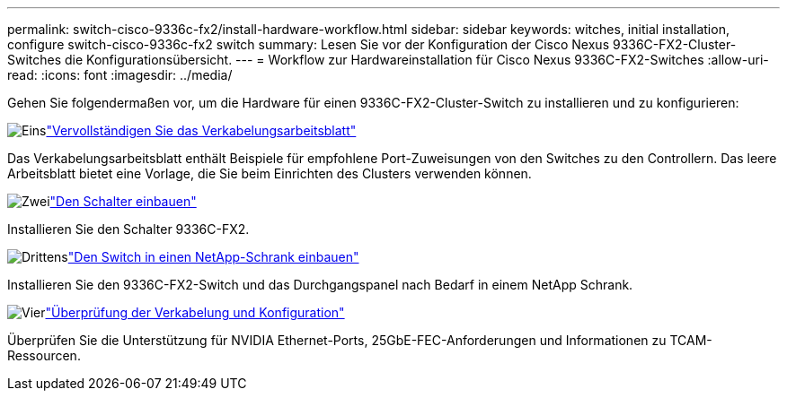 ---
permalink: switch-cisco-9336c-fx2/install-hardware-workflow.html 
sidebar: sidebar 
keywords: witches, initial installation, configure switch-cisco-9336c-fx2 switch 
summary: Lesen Sie vor der Konfiguration der Cisco Nexus 9336C-FX2-Cluster-Switches die Konfigurationsübersicht. 
---
= Workflow zur Hardwareinstallation für Cisco Nexus 9336C-FX2-Switches
:allow-uri-read: 
:icons: font
:imagesdir: ../media/


[role="lead"]
Gehen Sie folgendermaßen vor, um die Hardware für einen 9336C-FX2-Cluster-Switch zu installieren und zu konfigurieren:

.image:https://raw.githubusercontent.com/NetAppDocs/common/main/media/number-1.png["Eins"]link:setup-worksheet-9336c-cluster.html["Vervollständigen Sie das Verkabelungsarbeitsblatt"]
[role="quick-margin-para"]
Das Verkabelungsarbeitsblatt enthält Beispiele für empfohlene Port-Zuweisungen von den Switches zu den Controllern. Das leere Arbeitsblatt bietet eine Vorlage, die Sie beim Einrichten des Clusters verwenden können.

.image:https://raw.githubusercontent.com/NetAppDocs/common/main/media/number-2.png["Zwei"]link:install-switch-9336c-cluster.html["Den Schalter einbauen"]
[role="quick-margin-para"]
Installieren Sie den Schalter 9336C-FX2.

.image:https://raw.githubusercontent.com/NetAppDocs/common/main/media/number-3.png["Drittens"]link:install-switch-and-passthrough-panel-9336c-cluster.html["Den Switch in einen NetApp-Schrank einbauen"]
[role="quick-margin-para"]
Installieren Sie den 9336C-FX2-Switch und das Durchgangspanel nach Bedarf in einem NetApp Schrank.

.image:https://raw.githubusercontent.com/NetAppDocs/common/main/media/number-4.png["Vier"]link:install-switch-and-passthrough-panel-9336c-cluster.html["Überprüfung der Verkabelung und Konfiguration"]
[role="quick-margin-para"]
Überprüfen Sie die Unterstützung für NVIDIA Ethernet-Ports, 25GbE-FEC-Anforderungen und Informationen zu TCAM-Ressourcen.
